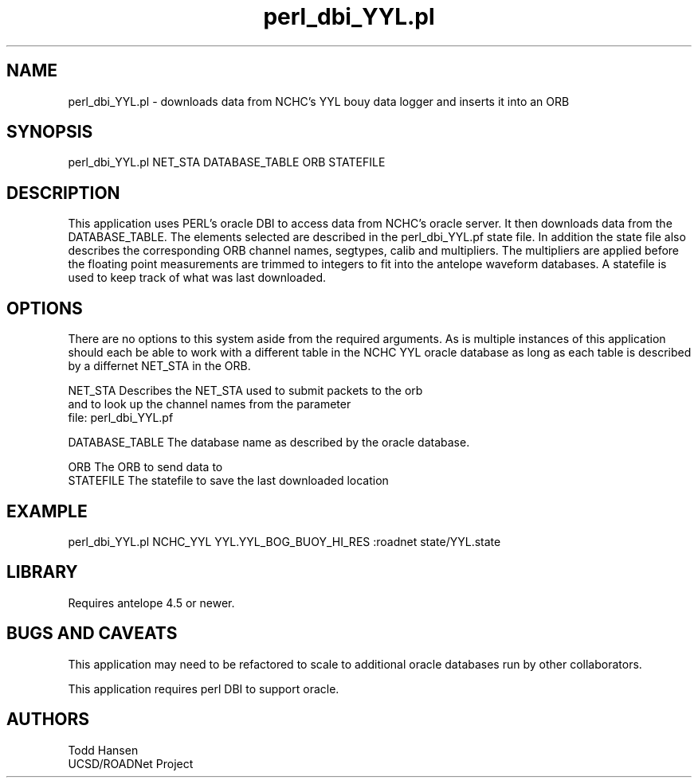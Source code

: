 .TH perl_dbi_YYL.pl 1 "$Date: 2006/10/19 22:45:33 $"
.SH NAME
perl_dbi_YYL.pl \- downloads data from NCHC's YYL bouy data logger and inserts it into an ORB

.SH SYNOPSIS
.nf
perl_dbi_YYL.pl NET_STA DATABASE_TABLE ORB STATEFILE
.fi
.SH DESCRIPTION
This application uses PERL's oracle DBI to access data from NCHC's oracle server. It then downloads data from the DATABASE_TABLE. The elements selected are described in the perl_dbi_YYL.pf state file. In addition the state file also describes the corresponding ORB channel names, segtypes, calib and multipliers. The multipliers are applied before the floating point measurements are trimmed to integers to fit into the antelope waveform databases. A statefile is used to keep track of what was last downloaded. 
.SH OPTIONS
.nf
There are no options to this system aside from the required arguments. As is multiple instances of this application should each be able to work with a different table in the NCHC YYL oracle database as long as each table is described by a differnet NET_STA in the ORB.

NET_STA         Describes the NET_STA used to submit packets to the orb
                and to look up the channel names from the parameter
                file: perl_dbi_YYL.pf

DATABASE_TABLE  The database name as described by the oracle database.

ORB             The ORB to send data to
STATEFILE       The statefile to save the last downloaded location
.fi
.SH EXAMPLE
.ft CW
.nf
perl_dbi_YYL.pl NCHC_YYL YYL.YYL_BOG_BUOY_HI_RES :roadnet state/YYL.state
.fi
.in
.ft R
.SH LIBRARY
Requires antelope 4.5 or newer.
.SH "BUGS AND CAVEATS"
This application may need to be refactored to scale to additional oracle databases run by other collaborators.

This application requires perl DBI to support oracle. 
.SH AUTHORS
.nf
Todd Hansen
UCSD/ROADNet Project
.fi
